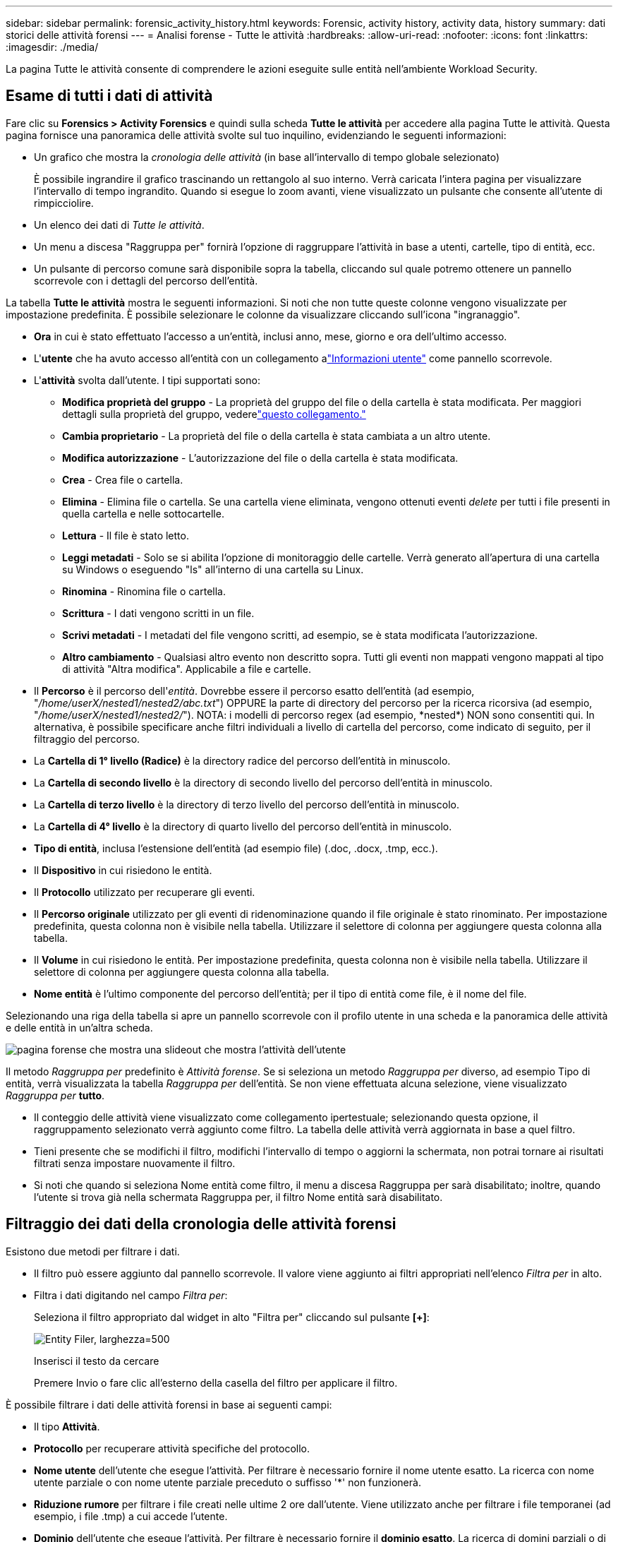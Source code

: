---
sidebar: sidebar 
permalink: forensic_activity_history.html 
keywords: Forensic, activity history, activity data, history 
summary: dati storici delle attività forensi 
---
= Analisi forense - Tutte le attività
:hardbreaks:
:allow-uri-read: 
:nofooter: 
:icons: font
:linkattrs: 
:imagesdir: ./media/


[role="lead"]
La pagina Tutte le attività consente di comprendere le azioni eseguite sulle entità nell'ambiente Workload Security.



== Esame di tutti i dati di attività

Fare clic su *Forensics > Activity Forensics* e quindi sulla scheda *Tutte le attività* per accedere alla pagina Tutte le attività.  Questa pagina fornisce una panoramica delle attività svolte sul tuo inquilino, evidenziando le seguenti informazioni:

* Un grafico che mostra la _cronologia delle attività_ (in base all'intervallo di tempo globale selezionato)
+
È possibile ingrandire il grafico trascinando un rettangolo al suo interno.  Verrà caricata l'intera pagina per visualizzare l'intervallo di tempo ingrandito.  Quando si esegue lo zoom avanti, viene visualizzato un pulsante che consente all'utente di rimpicciolire.

* Un elenco dei dati di _Tutte le attività_.
* Un menu a discesa "Raggruppa per" fornirà l'opzione di raggruppare l'attività in base a utenti, cartelle, tipo di entità, ecc.
* Un pulsante di percorso comune sarà disponibile sopra la tabella, cliccando sul quale potremo ottenere un pannello scorrevole con i dettagli del percorso dell'entità.


La tabella *Tutte le attività* mostra le seguenti informazioni.  Si noti che non tutte queste colonne vengono visualizzate per impostazione predefinita.  È possibile selezionare le colonne da visualizzare cliccando sull'icona "ingranaggio".

* *Ora* in cui è stato effettuato l'accesso a un'entità, inclusi anno, mese, giorno e ora dell'ultimo accesso.
* L'*utente* che ha avuto accesso all'entità con un collegamento alink:forensic_user_overview.html["Informazioni utente"] come pannello scorrevole.


* L'*attività* svolta dall'utente.  I tipi supportati sono:
+
** *Modifica proprietà del gruppo* - La proprietà del gruppo del file o della cartella è stata modificata.  Per maggiori dettagli sulla proprietà del gruppo, vederelink:https://docs.microsoft.com/en-us/previous-versions/orphan-topics/ws.11/dn789205(v=ws.11)?redirectedfrom=MSDN["questo collegamento."]
** *Cambia proprietario* - La proprietà del file o della cartella è stata cambiata a un altro utente.
** *Modifica autorizzazione* - L'autorizzazione del file o della cartella è stata modificata.
** *Crea* - Crea file o cartella.
** *Elimina* - Elimina file o cartella.  Se una cartella viene eliminata, vengono ottenuti eventi _delete_ per tutti i file presenti in quella cartella e nelle sottocartelle.
** *Lettura* - Il file è stato letto.
** *Leggi metadati* - Solo se si abilita l'opzione di monitoraggio delle cartelle.  Verrà generato all'apertura di una cartella su Windows o eseguendo "ls" all'interno di una cartella su Linux.
** *Rinomina* - Rinomina file o cartella.
** *Scrittura* - I dati vengono scritti in un file.
** *Scrivi metadati* - I metadati del file vengono scritti, ad esempio, se è stata modificata l'autorizzazione.
** *Altro cambiamento* - Qualsiasi altro evento non descritto sopra.  Tutti gli eventi non mappati vengono mappati al tipo di attività "Altra modifica".  Applicabile a file e cartelle.


* Il *Percorso* è il percorso dell'_entità_.  Dovrebbe essere il percorso esatto dell'entità (ad esempio, "_/home/userX/nested1/nested2/abc.txt_") OPPURE la parte di directory del percorso per la ricerca ricorsiva (ad esempio, "_/home/userX/nested1/nested2/_").  NOTA: i modelli di percorso regex (ad esempio, \*nested*) NON sono consentiti qui.  In alternativa, è possibile specificare anche filtri individuali a livello di cartella del percorso, come indicato di seguito, per il filtraggio del percorso.
* La *Cartella di 1° livello (Radice)* è la directory radice del percorso dell'entità in minuscolo.
* La *Cartella di secondo livello* è la directory di secondo livello del percorso dell'entità in minuscolo.
* La *Cartella di terzo livello* è la directory di terzo livello del percorso dell'entità in minuscolo.
* La *Cartella di 4° livello* è la directory di quarto livello del percorso dell'entità in minuscolo.
* *Tipo di entità*, inclusa l'estensione dell'entità (ad esempio file) (.doc, .docx, .tmp, ecc.).
* Il *Dispositivo* in cui risiedono le entità.
* Il *Protocollo* utilizzato per recuperare gli eventi.
* Il *Percorso originale* utilizzato per gli eventi di ridenominazione quando il file originale è stato rinominato.  Per impostazione predefinita, questa colonna non è visibile nella tabella.  Utilizzare il selettore di colonna per aggiungere questa colonna alla tabella.
* Il *Volume* in cui risiedono le entità.  Per impostazione predefinita, questa colonna non è visibile nella tabella.  Utilizzare il selettore di colonna per aggiungere questa colonna alla tabella.
* *Nome entità* è l'ultimo componente del percorso dell'entità; per il tipo di entità come file, è il nome del file.


Selezionando una riga della tabella si apre un pannello scorrevole con il profilo utente in una scheda e la panoramica delle attività e delle entità in un'altra scheda.

image:ws_forensics_slideout.png["pagina forense che mostra una slideout che mostra l'attività dell'utente"]

Il metodo _Raggruppa per_ predefinito è _Attività forense_.  Se si seleziona un metodo _Raggruppa per_ diverso, ad esempio Tipo di entità, verrà visualizzata la tabella _Raggruppa per_ dell'entità.  Se non viene effettuata alcuna selezione, viene visualizzato _Raggruppa per_ *tutto*.

* Il conteggio delle attività viene visualizzato come collegamento ipertestuale; selezionando questa opzione, il raggruppamento selezionato verrà aggiunto come filtro.  La tabella delle attività verrà aggiornata in base a quel filtro.
* Tieni presente che se modifichi il filtro, modifichi l'intervallo di tempo o aggiorni la schermata, non potrai tornare ai risultati filtrati senza impostare nuovamente il filtro.
* Si noti che quando si seleziona Nome entità come filtro, il menu a discesa Raggruppa per sarà disabilitato; inoltre, quando l'utente si trova già nella schermata Raggruppa per, il filtro Nome entità sarà disabilitato.




== Filtraggio dei dati della cronologia delle attività forensi

Esistono due metodi per filtrare i dati.

* Il filtro può essere aggiunto dal pannello scorrevole.  Il valore viene aggiunto ai filtri appropriati nell'elenco _Filtra per_ in alto.
* Filtra i dati digitando nel campo _Filtra per_:
+
Seleziona il filtro appropriato dal widget in alto "Filtra per" cliccando sul pulsante *[+]*:

+
image:Forensic_Activity_Filter.png["Entity Filer, larghezza=500"]

+
Inserisci il testo da cercare

+
Premere Invio o fare clic all'esterno della casella del filtro per applicare il filtro.



È possibile filtrare i dati delle attività forensi in base ai seguenti campi:

* Il tipo *Attività*.
* *Protocollo* per recuperare attività specifiche del protocollo.
* *Nome utente* dell'utente che esegue l'attività.  Per filtrare è necessario fornire il nome utente esatto.  La ricerca con nome utente parziale o con nome utente parziale preceduto o suffisso '*' non funzionerà.
* *Riduzione rumore* per filtrare i file creati nelle ultime 2 ore dall'utente.  Viene utilizzato anche per filtrare i file temporanei (ad esempio, i file .tmp) a cui accede l'utente.
* *Dominio* dell'utente che esegue l'attività.  Per filtrare è necessario fornire il *dominio esatto*.  La ricerca di domini parziali o di domini parziali con prefisso o suffisso con carattere jolly ('*') non funzionerà.  È possibile specificare _None_ per cercare il dominio mancante.


I seguenti campi sono soggetti a regole di filtraggio speciali:

* *Tipo di entità*, utilizzando l'estensione dell'entità (file): è preferibile specificare il tipo di entità esatto tra virgolette.  Ad esempio _"txt"_.
* *Percorso* dell'entità: deve essere il percorso esatto dell'entità (ad esempio, "_/home/userX/nested1/nested2/abc.txt_") OPPURE la parte di directory del percorso per la ricerca ricorsiva (ad esempio, "_/home/userX/nested1/nested2/_").  NOTA: i modelli di percorso regex (ad esempio, \*nested*) NON sono consentiti qui.  Per risultati più rapidi, si consiglia di utilizzare filtri del percorso della directory (stringa del percorso che termina con /) fino a 4 directory di profondità.  Ad esempio, "_/home/userX/nested1/nested2/_".  Per maggiori dettagli, consultare la tabella sottostante.
* Cartella di 1° livello (radice): directory radice dell'entità Percorso come filtri.  Ad esempio, se il percorso dell'entità è /home/userX/nested1/nested2/, è possibile utilizzare home OPPURE "home".
* Cartella di 2° livello: directory di 2° livello dei filtri del percorso dell'entità.  Ad esempio, se il percorso dell'entità è /home/userX/nested1/nested2/, è possibile utilizzare userX OPPURE "userX".
* Cartella di 3° livello: directory di 3° livello dei filtri del percorso dell'entità.
* Ad esempio, se il percorso dell'entità è /home/userX/nested1/nested2/, è possibile utilizzare nested1 OPPURE "nested1".
* Cartella di 4° livello - Directory Directory di 4° livello dei filtri del percorso dell'entità.  Ad esempio, se il percorso dell'entità è /home/userX/nested1/nested2/, è possibile utilizzare nested2 OPPURE "nested2".
* *Utente* che esegue l'attività: è preferibile specificare l'utente esatto tra virgolette.  Ad esempio, _"Amministratore"_.
* *Dispositivo* (SVM) in cui risiedono le entità
* *Volume* in cui risiedono le entità
* Il *Percorso originale* utilizzato per gli eventi di ridenominazione quando il file originale è stato rinominato.
* *IP di origine* da cui è stato effettuato l'accesso all'entità.
+
** È possibile utilizzare i caratteri jolly * e ?.  Ad esempio: 10.0.0.*, 10.0?.0.10, 10.10*
** Se è richiesta una corrispondenza esatta, è necessario fornire un indirizzo IP sorgente valido tra virgolette doppie, ad esempio "10.1.1.1.".  Gli IP incompleti con virgolette doppie come "10.1.1.", "10.1..*", ecc. non funzioneranno.


* *Nome entità*: il nome del file del percorso dell'entità come filtro.  Ad esempio, se il percorso dell'entità è /home/userX/nested1/testfile.txt, il nome dell'entità sarà testfile.txt.  Si prega di notare che si consiglia di specificare il nome esatto del file tra virgolette; cercare di evitare le ricerche con caratteri jolly.  Ad esempio, "testfile.txt".  Si noti inoltre che questo filtro per nome entità è consigliato per intervalli di tempo più brevi (fino a 3 giorni).


I campi precedenti sono soggetti a quanto segue durante il filtraggio:

* Il valore esatto deve essere racchiuso tra virgolette: Esempio: "searchtext"
* Le stringhe jolly non devono contenere virgolette: Esempio: searchtext, \*searchtext*, filtrerà tutte le stringhe contenenti 'searchtext'.
* Stringa con un prefisso, ad esempio: searchtext* , cercherà tutte le stringhe che iniziano con 'searchtext'.


Si prega di notare che tutti i campi filtro sono di ricerca senza distinzione tra maiuscole e minuscole.  Ad esempio: se il filtro applicato è Tipo di entità con valore come 'searchtext', restituirà risultati con Tipo di entità come 'searchtext', 'SearchText', 'SEARCHTEXT'



== Esempi di filtri forensi per l'attività:

|===
| Espressione del filtro applicata dall'utente | Risultato atteso | Valutazione delle prestazioni | Commento 


| Percorso = "/home/utenteX/nested1/nested2/" | Ricerca ricorsiva di tutti i file e le cartelle nella directory specificata | Veloce | Le ricerche nelle directory fino a 4 directory saranno rapide. 


| Percorso = "/home/utenteX/nested1/" | Ricerca ricorsiva di tutti i file e le cartelle nella directory specificata | Veloce | Le ricerche nelle directory fino a 4 directory saranno rapide. 


| Percorso = "/home/userX/nested1/test" | Corrispondenza esatta in cui il valore del percorso corrisponde a /home/userX/nested1/test | Più lentamente | La ricerca esatta sarà più lenta rispetto alle ricerche nella directory. 


| Percorso = "/home/utenteX/nested1/nested2/nested3/" | Ricerca ricorsiva di tutti i file e le cartelle nella directory specificata | Più lentamente | Le ricerche su più di 4 directory risultano più lente. 


| Qualsiasi altro filtro non basato sul percorso.  Si consiglia di racchiudere i filtri di tipo utente ed entità tra virgolette, ad esempio Utente="Amministratore" Tipo di entità="txt" |  | Veloce |  


| Nome entità = "test.log" | Corrispondenza esatta in cui il nome del file è test.log | Veloce | Poiché è una corrispondenza esatta 


| Nome entità = *test.log | Nomi di file che terminano con test.log | Lento | A causa della wild card, può essere lento. 


| Nome entità = test*.log | I nomi dei file iniziano con test e terminano con .log | Lento | A causa della wild card, può essere lento. 


| Nome entità = test.lo | Nomi di file che iniziano con test.lo Ad esempio: corrisponderà a test.log, test.log.1, test.log1 | Più lentamente | A causa della wild card alla fine, il gioco può risultare lento. 


| Nome entità = test | Nomi di file che iniziano con test | Il più lento | A causa della presenza di un carattere jolly alla fine e del valore più generico utilizzato, può risultare più lento. 
|===
NOTA:

. Il conteggio delle attività visualizzato accanto all'icona Tutte le attività viene arrotondato a 30 minuti quando l'intervallo di tempo selezionato si estende per più di 3 giorni. Ad esempio, un intervallo di tempo dal 1° settembre alle 10:15 al 7 settembre alle 10:15 mostrerà i conteggi delle attività dal 1° settembre alle 10:00 al 7 settembre alle 10:30.
. Allo stesso modo, le metriche di conteggio mostrate nel grafico Cronologia attività vengono arrotondate a 30 minuti quando l'intervallo di tempo selezionato si estende per più di 3 giorni.




== Ordinamento dei dati della cronologia delle attività forensi

È possibile ordinare i dati della cronologia delle attività in base a _Ora, Utente, IP sorgente, Attività,_, _Tipo di entità_, Cartella di 1° livello (radice), Cartella di 2° livello, Cartella di 3° livello e Cartella di 4° livello.  Per impostazione predefinita, la tabella è ordinata in base all'ordine decrescente _Time_, ovvero i dati più recenti verranno visualizzati per primi.  L'ordinamento è disabilitato per i campi _Dispositivo_ e _Protocollo_.



== Guida utente per le esportazioni asincrone



=== Panoramica

La funzionalità Esportazioni asincrone di Storage Workload Security è progettata per gestire esportazioni di dati di grandi dimensioni.



=== Guida passo passo: esportazione di dati con esportazioni asincrone

. *Avvia esportazione*: seleziona la durata e i filtri desiderati per l'esportazione e fai clic sul pulsante Esporta.
. *Attendi il completamento dell'esportazione*: il tempo di elaborazione può variare da pochi minuti ad alcune ore.  Potrebbe essere necessario aggiornare la pagina forense più volte.  Una volta completato il processo di esportazione, verrà abilitato il pulsante "Scarica l'ultimo file CSV esportato".
. *Download*: Fare clic sul pulsante "Scarica l'ultimo file di esportazione creato" per ottenere i dati esportati in formato .zip.  Questi dati saranno disponibili per il download finché l'utente non avvierà un'altra esportazione asincrona o finché non saranno trascorsi 3 giorni, a seconda di quale evento si verifichi per primo.  Il pulsante rimarrà abilitato finché non verrà avviata un'altra esportazione asincrona.
. *Limitazioni*:
+
** Il numero di download asincroni è attualmente limitato a 1 per utente per ogni tabella Attività e Analisi Attività e a 3 per tenant.
** I dati esportati sono limitati a un massimo di 1 milione di record per la tabella Attività; mentre per Raggruppa per, il limite è di mezzo milione di record.




Uno script di esempio per estrarre dati forensi tramite API è presente in _/opt/netapp/cloudsecure/agent/export-script/_ sull'agente.  Per maggiori dettagli sullo script, consultare il file readme in questa posizione.



== Selezione della colonna per tutte le attività

Per impostazione predefinita, la tabella _Tutte le attività_ mostra colonne selezionate.  Per aggiungere, rimuovere o modificare le colonne, fare clic sull'icona dell'ingranaggio a destra della tabella e selezionare dall'elenco delle colonne disponibili.

image:CloudSecure_ActivitySelection.png["Selettore attività, larghezza=30%"]



== Conservazione della cronologia delle attività

La cronologia delle attività viene conservata per 13 mesi per gli ambienti Workload Security attivi.



== Applicabilità dei filtri nella pagina forense

|===
| Filtro | Cosa fa | Esempio | Applicabile per questi filtri | Non applicabile per questi filtri | Risultato 


| * (Asterisco) | ti permette di cercare tutto | Auto*03172022 Se il testo di ricerca contiene un trattino o un carattere di sottolineatura, fornire l'espressione tra parentesi. Ad esempio, (svm*) per la ricerca di svm-123 | Utente, Tipo di entità, Dispositivo, Volume, Percorso originale, Cartella di 1° livello, Cartella di 2° livello, Cartella di 3° livello, Cartella di 4° livello, Nome entità, IP sorgente |  | Restituisce tutte le risorse che iniziano con "Auto" e terminano con "03172022" 


| ?  (punto interrogativo) | consente di cercare un numero specifico di caratteri | AutoSabotageUser1_03172022? | Utente, Tipo di entità, Dispositivo, Volume, Cartella di 1° livello, Cartella di 2° livello, Cartella di 3° livello, Cartella di 4° livello, Nome entità, IP sorgente |  | restituisce AutoSabotageUser1_03172022A, AutoSabotageUser1_03172022B, AutoSabotageUser1_031720225 e così via 


| O | consente di specificare più entità | AutoSabotageUser1_03172022 O AutoRansomUser4_03162022 | Utente, Dominio, Tipo di entità, Percorso originale, Nome entità, IP sorgente |  | restituisce uno qualsiasi tra AutoSabotageUser1_03172022 O AutoRansomUser4_03162022 


| NON | consente di escludere il testo dai risultati della ricerca | NOT AutoRansomUser4_03162022 | Utente, dominio, tipo di entità, percorso originale, cartella di 1° livello, cartella di 2° livello, cartella di 3° livello, cartella di 4° livello, nome dell'entità, IP di origine | Dispositivo | restituisce tutto ciò che non inizia con "AutoRansomUser4_03162022" 


| Nessuno | cerca valori NULL in tutti i campi | Nessuno | Dominio |  | restituisce risultati in cui il campo di destinazione è vuoto 
|===


== Ricerca percorso

I risultati della ricerca con e senza / saranno diversi

|===


| "/AutoDir1/AutoFile03242022" | Funziona solo la ricerca esatta; restituisce tutte le attività con percorso esatto come /AutoDir1/AutoFile03242022 (senza distinzione tra maiuscole e minuscole) 


| "/AutoDir1/ " | Funziona; restituisce tutte le attività con directory di primo livello corrispondente ad AutoDir1 (senza distinzione tra maiuscole e minuscole) 


| "/AutoDir1/AutoFile03242022/" | Funziona; restituisce tutte le attività con la directory di 1° livello corrispondente ad AutoDir1 e la directory di 2° livello corrispondente ad AutoFile03242022 (senza distinzione tra maiuscole e minuscole) 


| /AutoDir1/AutoFile03242022 OPPURE /AutoDir1/AutoFile03242022 | Non funziona 


| NON /AutoDir1/AutoFile03242022 | Non funziona 


| NON /AutoDir1 | Non funziona 


| NON /AutoFile03242022 | Non funziona 


| * | Non funziona 
|===


== Modifiche all'attività dell'utente SVM radice locale

Se un utente root SVM locale sta eseguendo un'attività, l'IP del client su cui è montata la condivisione NFS viene ora considerato nel nome utente, che verrà visualizzato come root@<indirizzo-ip-del-client> sia nelle pagine delle attività forensi che in quelle delle attività utente.

Per esempio:

* Se SVM-1 è monitorato da Workload Security e l'utente root di tale SVM monta la condivisione su un client con indirizzo IP 10.197.12.40, il nome utente mostrato nella pagina delle attività forensi sarà _root@10.197.12.40_.
* Se lo stesso SVM-1 viene montato su un altro client con indirizzo IP 10.197.12.41, il nome utente mostrato nella pagina delle attività forensi sarà _root@10.197.12.41_.


*• Ciò viene fatto per separare l'attività dell'utente root NFS in base all'indirizzo IP.  In precedenza, tutte le attività erano considerate eseguite solo dall'utente _root_, senza distinzione di IP.



== Risoluzione dei problemi

|===


| Problema | Prova questo 


| Nella tabella "Tutte le attività", nella colonna "Utente", il nome utente è visualizzato come: "ldap:HQ.COMPANYNAME.COM:S-1-5-21-3577637-1906459482-1437260136-1831817" o "ldap:default:80038003" | Le possibili ragioni potrebbero essere: 1.  Non è stato ancora configurato alcun raccoglitore di directory utente.  Per aggiungerne uno, vai su *Sicurezza del carico di lavoro > Collettori > Collettori directory utente* e fai clic su *+Collettore directory utente*.  Scegliere _Active Directory_ o _LDAP Directory Server_. 2.  È stato configurato un User Directory Collector, ma si è arrestato o è in stato di errore.  Vai su *Collezionisti > Collezionisti directory utenti* e controlla lo stato.  Fare riferimento allink:http://docs.netapp.com/us-en/cloudinsights/task_config_user_dir_connect.html#troubleshooting-user-directory-collector-configuration-errors["Risoluzione dei problemi di User Directory Collector"] sezione della documentazione per suggerimenti sulla risoluzione dei problemi.  Dopo aver effettuato la configurazione corretta, il nome verrà risolto automaticamente entro 24 ore.  Se il problema persiste, controlla di aver aggiunto il corretto User Data Collector.  Assicurarsi che l'utente faccia effettivamente parte del server Active Directory/LDAP Directory aggiunto. 


| Alcuni eventi NFS non vengono visualizzati nell'interfaccia utente. | Controllare quanto segue: 1.  Un raccoglitore di directory utente per il server AD con attributi POSIX impostati dovrebbe essere in esecuzione con l'attributo unixid abilitato dall'interfaccia utente. 2.  Tutti gli utenti che effettuano l'accesso NFS dovrebbero essere visibili quando si effettua una ricerca nella pagina utente dall'interfaccia utente 3.  Gli eventi non elaborati (eventi per i quali l'utente non è ancora stato individuato) non sono supportati per NFS 4.  L'accesso anonimo all'esportazione NFS non verrà monitorato. 5.  Assicurarsi che la versione NFS utilizzata sia la 4.1 o una versione precedente.  (Si noti che NFS 4.1 è supportato con ONTAP 9.15 o versioni successive.) 


| Dopo aver digitato alcune lettere contenenti un carattere jolly come l'asterisco (*) nei filtri delle pagine Forensics _All Activity_ o _Entities_, le pagine si caricano molto lentamente. | Un asterisco (\*) nella stringa di ricerca cerca tutto.  Tuttavia, l'uso di stringhe jolly iniziali come _*<searchTerm>_ o _*<searchTerm>*_ causerà una query lenta.  Per ottenere prestazioni migliori, utilizzare invece stringhe di prefisso nel formato _<searchTerm>*_ (in altre parole, aggiungere l'asterisco (*) _dopo_ un termine di ricerca).  Esempio: utilizzare la stringa _testvolume*_, anziché _*testvolume_ o _*test*volume_.  Utilizzare una ricerca di directory per visualizzare ricorsivamente tutte le attività presenti in una determinata cartella (ricerca gerarchica). Ad esempio, "/path1/path2/path3/" elencherà ricorsivamente tutte le attività presenti in /path1/path2/path3.  In alternativa, utilizzare l'opzione "Aggiungi al filtro" nella scheda Tutte le attività. 


| Quando utilizzo un filtro Percorso, ricevo l'errore "Richiesta non riuscita con codice di stato 500/503". | Prova a utilizzare un intervallo di date più piccolo per filtrare i record. 


| L'interfaccia utente forense carica i dati lentamente quando si utilizza il filtro _path_. | Per risultati più rapidi, si consiglia di utilizzare filtri del percorso della directory (stringa del percorso che termina con /) fino a 4 directory di profondità. Ad esempio, se il percorso della directory è /Aaa/Bbb/Ccc/Ddd, provare a cercare "/Aaa/Bbb/Ccc/Ddd/" per caricare i dati più velocemente. 


| L'interfaccia utente di Forensics carica i dati lentamente e riscontra errori quando si utilizza il filtro del nome dell'entità. | Prova con intervalli di tempo più piccoli e con la ricerca del valore esatto con virgolette doppie. Ad esempio, se entityPath è "/home/userX/nested1/nested2/nested3/testfile.txt", prova con "testfile.txt" come filtro del nome dell'entità. 
|===